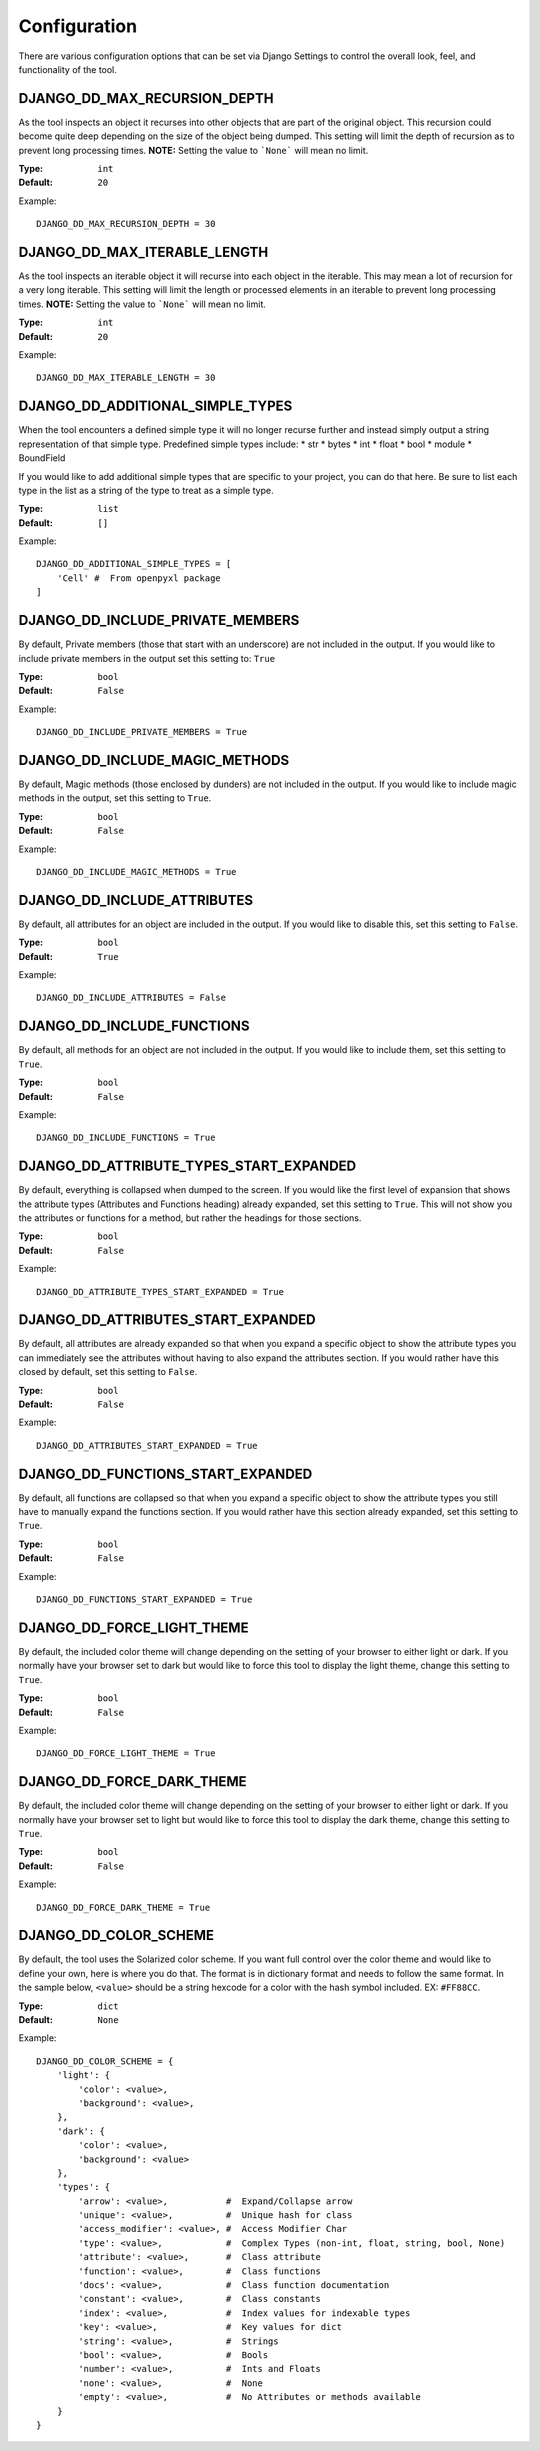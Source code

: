 Configuration
=============

There are various configuration options that can be set via Django Settings to
control the overall look, feel, and functionality of the tool.


DJANGO_DD_MAX_RECURSION_DEPTH
^^^^^^^^^^^^^^^^^^^^^^^^^^^^^

As the tool inspects an object it recurses into other objects that are part of
the original object. This recursion could become quite deep depending on the
size of the object being dumped. This setting will limit the depth of recursion
as to prevent long processing times.
**NOTE:** Setting the value to ```None``` will mean no limit.

:Type: ``int``
:Default: ``20``

Example::

    DJANGO_DD_MAX_RECURSION_DEPTH = 30



DJANGO_DD_MAX_ITERABLE_LENGTH
^^^^^^^^^^^^^^^^^^^^^^^^^^^^^

As the tool inspects an iterable object it will recurse into each object in the
iterable. This may mean a lot of recursion for a very long iterable. This
setting will limit the length or processed elements in an iterable to prevent
long processing times.
**NOTE:** Setting the value to ```None``` will mean no limit.

:Type: ``int``
:Default: ``20``

Example::

    DJANGO_DD_MAX_ITERABLE_LENGTH = 30


DJANGO_DD_ADDITIONAL_SIMPLE_TYPES
^^^^^^^^^^^^^^^^^^^^^^^^^^^^^^^^^

When the tool encounters a defined simple type it will no longer recurse
further and instead simply output a string representation of that simple type.
Predefined simple types include:
* str
* bytes
* int
* float
* bool
* module
* BoundField

If you would like to add additional simple types that are specific to your
project, you can do that here. Be sure to list each type in the list as a
string of the type to treat as a simple type.

:Type: ``list``
:Default: ``[]``

Example::

    DJANGO_DD_ADDITIONAL_SIMPLE_TYPES = [
        'Cell' #  From openpyxl package
    ]


DJANGO_DD_INCLUDE_PRIVATE_MEMBERS
^^^^^^^^^^^^^^^^^^^^^^^^^^^^^^^^^

By default, Private members (those that start with an underscore) are not
included in the output. If you would like to include private members in the
output set this setting to: ``True``

:Type: ``bool``
:Default: ``False``

Example::

    DJANGO_DD_INCLUDE_PRIVATE_MEMBERS = True


DJANGO_DD_INCLUDE_MAGIC_METHODS
^^^^^^^^^^^^^^^^^^^^^^^^^^^^^^^

By default, Magic methods (those enclosed by dunders) are not included in the
output. If you would like to include magic methods in the output, set this
setting to ``True``.

:Type: ``bool``
:Default: ``False``

Example::

    DJANGO_DD_INCLUDE_MAGIC_METHODS = True


DJANGO_DD_INCLUDE_ATTRIBUTES
^^^^^^^^^^^^^^^^^^^^^^^^^^^^

By default, all attributes for an object are included in the output. If you
would like to disable this, set this setting to ``False``.

:Type: ``bool``
:Default: ``True``

Example::

    DJANGO_DD_INCLUDE_ATTRIBUTES = False


DJANGO_DD_INCLUDE_FUNCTIONS
^^^^^^^^^^^^^^^^^^^^^^^^^^^

By default, all methods for an object are not included in the output. If you
would like to include them, set this setting to ``True``.

:Type: ``bool``
:Default: ``False``

Example::

    DJANGO_DD_INCLUDE_FUNCTIONS = True


DJANGO_DD_ATTRIBUTE_TYPES_START_EXPANDED
^^^^^^^^^^^^^^^^^^^^^^^^^^^^^^^^^^^^^^^^

By default, everything is collapsed when dumped to the screen. If you would
like the first level of expansion that shows the attribute types (Attributes
and Functions heading) already expanded, set this setting to ``True``. This
will not show you the attributes or functions for a method, but rather the
headings for those sections.

:Type: ``bool``
:Default: ``False``

Example::

    DJANGO_DD_ATTRIBUTE_TYPES_START_EXPANDED = True


DJANGO_DD_ATTRIBUTES_START_EXPANDED
^^^^^^^^^^^^^^^^^^^^^^^^^^^^^^^^^^^

By default, all attributes are already expanded so that when you expand a
specific object to show the attribute types you can immediately see the
attributes without having to also expand the attributes section. If you would
rather have this closed by default, set this setting to ``False``.

:Type: ``bool``
:Default: ``False``

Example::

    DJANGO_DD_ATTRIBUTES_START_EXPANDED = True


DJANGO_DD_FUNCTIONS_START_EXPANDED
^^^^^^^^^^^^^^^^^^^^^^^^^^^^^^^^^^

By default, all functions are collapsed so that when you expand a specific
object to show the attribute types you still have to manually expand the
functions section. If you would rather have this section already expanded, set
this setting to ``True``.

:Type: ``bool``
:Default: ``False``

Example::

    DJANGO_DD_FUNCTIONS_START_EXPANDED = True


DJANGO_DD_FORCE_LIGHT_THEME
^^^^^^^^^^^^^^^^^^^^^^^^^^^

By default, the included color theme will change depending on the setting of
your browser to either light or dark. If you normally have your browser set to
dark but would like to force this tool to display the light theme, change this
setting to ``True``.

:Type: ``bool``
:Default: ``False``

Example::

    DJANGO_DD_FORCE_LIGHT_THEME = True


DJANGO_DD_FORCE_DARK_THEME
^^^^^^^^^^^^^^^^^^^^^^^^^^^

By default, the included color theme will change depending on the setting of
your browser to either light or dark. If you normally have your browser set to
light but would like to force this tool to display the dark theme, change this
setting to ``True``.

:Type: ``bool``
:Default: ``False``

Example::

    DJANGO_DD_FORCE_DARK_THEME = True


DJANGO_DD_COLOR_SCHEME
^^^^^^^^^^^^^^^^^^^^^^

By default, the tool uses the Solarized color scheme. If you want full control
over the color theme and would like to define your own, here is where you do
that. The format is in dictionary format and needs to follow the same format.
In the sample below, ``<value>`` should be a string hexcode for a color with
the hash symbol included.
EX: ``#FF88CC``.

:Type: ``dict``
:Default: ``None``

Example::

    DJANGO_DD_COLOR_SCHEME = {
        'light': {
            'color': <value>,
            'background': <value>,
        },
        'dark': {
            'color': <value>,
            'background': <value>
        },
        'types': {
            'arrow': <value>,           #  Expand/Collapse arrow
            'unique': <value>,          #  Unique hash for class
            'access_modifier': <value>, #  Access Modifier Char
            'type': <value>,            #  Complex Types (non-int, float, string, bool, None)
            'attribute': <value>,       #  Class attribute
            'function': <value>,        #  Class functions
            'docs': <value>,            #  Class function documentation
            'constant': <value>,        #  Class constants
            'index': <value>,           #  Index values for indexable types
            'key': <value>,             #  Key values for dict
            'string': <value>,          #  Strings
            'bool': <value>,            #  Bools
            'number': <value>,          #  Ints and Floats
            'none': <value>,            #  None
            'empty': <value>,           #  No Attributes or methods available
        }
    }
